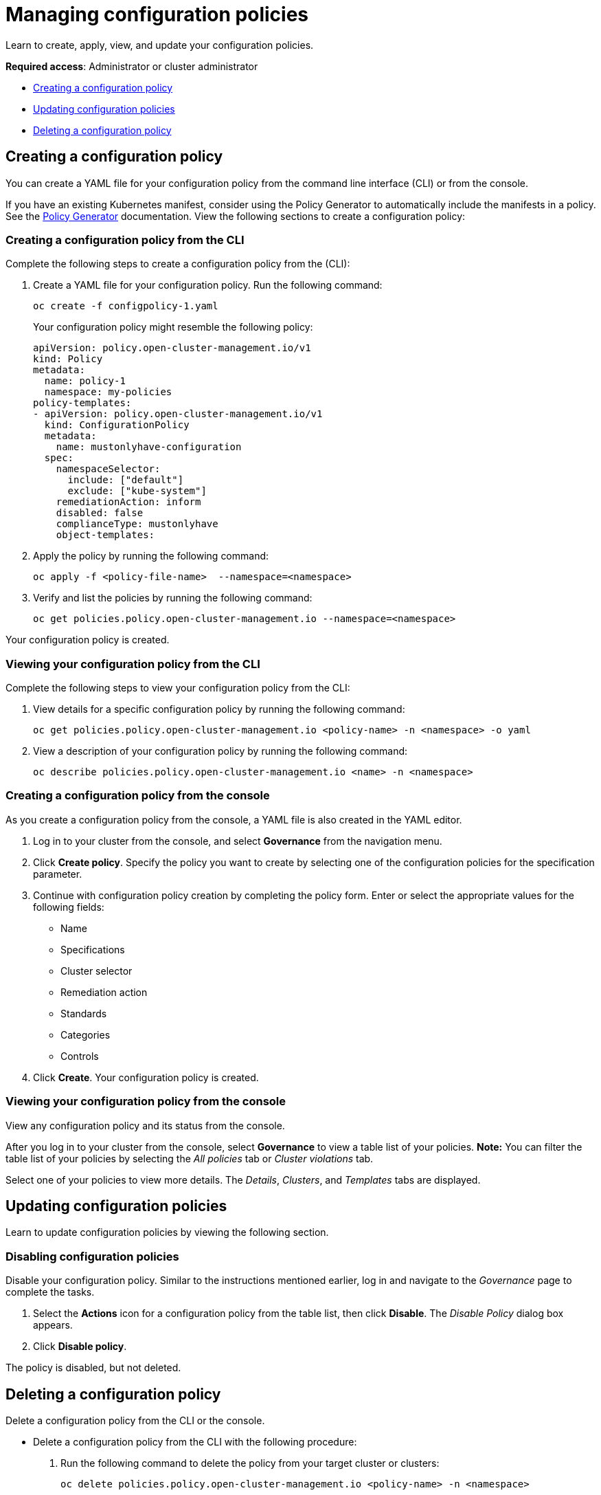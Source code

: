 [#managing-configuration-policies]
= Managing configuration policies

Learn to create, apply, view, and update your configuration policies.

*Required access*: Administrator or cluster administrator

* <<creating-a-configuration-policy,Creating a configuration policy>>
* <<updating-configuration-policies,Updating configuration policies>>
* <<deleting-a-configuration-policy,Deleting a configuration policy>>

[#creating-a-configuration-policy]
== Creating a configuration policy

You can create a YAML file for your configuration policy from the command line interface (CLI) or from the console.

If you have an existing Kubernetes manifest, consider using the Policy Generator to automatically include the manifests in a policy. See the xref:../governance/policy_generator.adoc#policy-generator[Policy Generator] documentation. View the following sections to create a configuration policy:

[#creating-a-configuration-policy-from-the-cli]
=== Creating a configuration policy from the CLI

Complete the following steps to create a configuration policy from the (CLI):

. Create a YAML file for your configuration policy.
Run the following command:
+
----
oc create -f configpolicy-1.yaml
----
+
Your configuration policy might resemble the following policy:
+
[source,yaml]
----
apiVersion: policy.open-cluster-management.io/v1
kind: Policy
metadata:
  name: policy-1
  namespace: my-policies
policy-templates:
- apiVersion: policy.open-cluster-management.io/v1
  kind: ConfigurationPolicy
  metadata:
    name: mustonlyhave-configuration
  spec:
    namespaceSelector:
      include: ["default"]
      exclude: ["kube-system"]
    remediationAction: inform
    disabled: false
    complianceType: mustonlyhave
    object-templates:
----
. Apply the policy by running the following command:
+
----
oc apply -f <policy-file-name>  --namespace=<namespace>
----
. Verify and list the policies by running the following command:
+
----
oc get policies.policy.open-cluster-management.io --namespace=<namespace>
----

Your configuration policy is created.

[#viewing-your-configuration-policy-from-the-cli]
=== Viewing your configuration policy from the CLI

Complete the following steps to view your configuration policy from the CLI:

. View details for a specific configuration policy by running the following command:
+
----
oc get policies.policy.open-cluster-management.io <policy-name> -n <namespace> -o yaml
----

. View a description of your configuration policy by running the following command:
+
----
oc describe policies.policy.open-cluster-management.io <name> -n <namespace>
----

[#creating-a-configuration-policy-from-the-console]
=== Creating a configuration policy from the console

As you create a configuration policy from the console, a YAML file is also created in the YAML editor.

. Log in to your cluster from the console, and select *Governance* from the navigation menu.

. Click *Create policy*. Specify the policy you want to create by selecting one of the configuration policies for the specification parameter. 

. Continue with configuration policy creation by completing the policy form. Enter or select the appropriate values for the following fields:
  - Name
  - Specifications
  - Cluster selector
  - Remediation action
  - Standards
  - Categories
  - Controls

. Click *Create*. Your configuration policy is created.

[#viewing-your-configuration-policy-from-the-console]
=== Viewing your configuration policy from the console

View any configuration policy and its status from the console.

After you log in to your cluster from the console, select *Governance* to view a table list of your policies. *Note:* You can filter the table list of your policies by selecting the _All policies_ tab or _Cluster violations_ tab. 

Select one of your policies to view more details. The _Details_, _Clusters_, and _Templates_ tabs are displayed.

[#updating-configuration-policies]
== Updating configuration policies

Learn to update configuration policies by viewing the following section.

[#disabling-configuration-policies]
=== Disabling configuration policies

Disable your configuration policy. Similar to the instructions mentioned earlier, log in and navigate to the _Governance_ page to complete the tasks.

. Select the *Actions* icon for a configuration policy from the table list, then click *Disable*. The _Disable Policy_ dialog box appears.

. Click *Disable policy*.

The policy is disabled, but not deleted.

[#deleting-a-configuration-policy]
== Deleting a configuration policy

Delete a configuration policy from the CLI or the console.

* Delete a configuration policy from the CLI with the following procedure:

. Run the following command to delete the policy from your target cluster or clusters:

+
----
oc delete policies.policy.open-cluster-management.io <policy-name> -n <namespace>
----

. Verify that your policy is removed by running the following command:

+
----
oc get policies.policy.open-cluster-management.io <policy-name> -n <namespace>
----

* Delete a configuration policy from the console with the following procedure:

. From the navigation menu, click *Governance* to view a table list of your policies.

. Click the *Actions* icon for the policy you want to delete in the policy violation table, then click *Remove*. 

. From the _Remove policy_ dialog box, click *Remove policy*.

Your policy is deleted.

[#add-resource-config-pol]
== Additional resources

- See configuration policy samples that are supported by {acm-short} from the link:https://github.com/open-cluster-management/policy-collection/tree/main/stable/CM-Configuration-Management[CM-Configuration-Management folder].

- Alternatively, you can refer to the xref:../governance/supported_policies.adoc#configuration-policy-sample-table[Table of sample configuration policies] to view other configuration policies that are monitored by the controller. For details to manage other policies, refer to xref:../governance/create_policy.adoc#managing-security-policies[Managing security policies]. 
